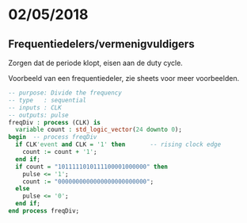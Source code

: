 * 02/05/2018

** Frequentiedelers/vermenigvuldigers

Zorgen dat de periode klopt, eisen aan de duty cycle.

Voorbeeld van een frequentiedeler, zie sheets voor meer voorbeelden.
#+BEGIN_SRC vhdl
  -- purpose: Divide the frequency
  -- type   : sequential
  -- inputs : CLK
  -- outputs: pulse
  freqDiv : process (CLK) is
    variable count : std_logic_vector(24 downto 0);
  begin  -- process freqDiv
    if CLK'event and CLK = '1' then       -- rising clock edge
      count := count + '1';
    end if;
    if count = "1011111010111100001000000" then
      pulse <= '1';
      count := "0000000000000000000000000";
    else
      pulse <= '0';
    end if;
  end process freqDiv;
#+END_SRC
